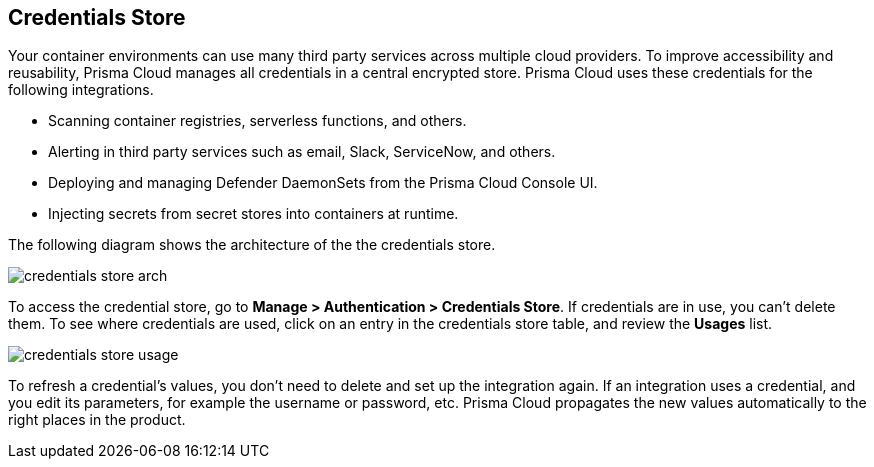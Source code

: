 [#credentials-store]
== Credentials Store

Your container environments can use many third party services across multiple cloud providers.
To improve accessibility and reusability, Prisma Cloud manages all credentials in a central encrypted store.
Prisma Cloud uses these credentials for the following integrations.

* Scanning container registries, serverless functions, and others.
* Alerting in third party services such as email, Slack, ServiceNow, and others.
* Deploying and managing Defender DaemonSets from the Prisma Cloud Console UI.
* Injecting secrets from secret stores into containers at runtime.

The following diagram shows the architecture of the the credentials store.

image::runtime-security/credentials-store-arch.png[]

To access the credential store, go to *Manage > Authentication > Credentials Store*.
If credentials are in use, you can't delete them.
To see where credentials are used, click on an entry in the credentials store table, and review the *Usages* list.

image::runtime-security/credentials-store-usage.png[]

To refresh a credential's values, you don't need to delete and set up the integration again.
If an integration uses a credential, and you edit its parameters, for example the username or password, etc.
Prisma Cloud propagates the new values automatically to the right places in the product.
